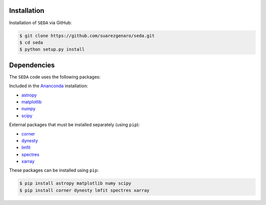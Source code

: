 Installation
++++++++++++

Installation of :math:`\texttt{SEDA}` via GitHub:

.. code-block:: console

    $ git clone https://github.com/suarezgenaro/seda.git
    $ cd seda
    $ python setup.py install

Dependencies
++++++++++++
The :math:`\texttt{SEDA}` code uses the following packages:

Included in the `Ananconda <https://docs.continuum.io/>`_ installation:

* `astropy <http://www.astropy.org/>`_
* `matplotlib <http://matplotlib.org/>`_
* `numpy <http://www.numpy.org/>`_
* `scipy <https://www.scipy.org/>`_

External packages that must be installed separately (using ``pip``):

* `corner <http://corner.readthedocs.io/en/latest/>`_
* `dynesty <https://dynesty.readthedocs.io/en/stable/>`_
* `lmfit <https://pypi.org/project/lmfit/>`_
* `spectres <https://spectres.readthedocs.io/en/latest/>`_
* `xarray <https://docs.xarray.dev/en/stable/>`_

These packages can be installed using ``pip``:

.. code-block:: console

    $ pip install astropy matplotlib numy scipy
    $ pip install corner dynesty lmfit spectres xarray
